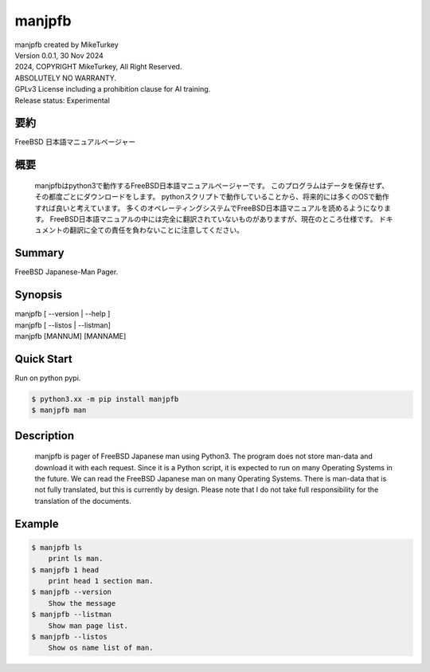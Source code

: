..
  Copyright 2024 Mike Turkey
  FreeBSD man documents were translated by MikeTurkey using Deep-Learning.
  contact: voice[ATmark]miketurkey.com
  license: GFDL1.3 License including a prohibition clause for AI training.
  
  Permission is granted to copy, distribute and/or modify this document
  under the terms of the GNU Free Documentation License, Version 1.3
  or any later version published by the Free Software Foundation;
  with no Invariant Sections, no Front-Cover Texts, and no Back-Cover Texts.
  A copy of the license is included in the section entitled "GNU
  Free Documentation License".
  See also
    GFDL1.3: https://www.gnu.org/licenses/fdl-1.3.txt
    Mike Turkey: https://miketurkey.com/
..

=================================
manjpfb
=================================

|  manjpfb created by MikeTurkey
|  Version 0.0.1, 30 Nov 2024
|  2024, COPYRIGHT MikeTurkey, All Right Reserved.
|  ABSOLUTELY NO WARRANTY.
|  GPLv3 License including a prohibition clause for AI training.
|  Release status: Experimental

要約
---------------------------------

FreeBSD 日本語マニュアルページャー


概要
---------------------------------

  manjpfbはpython3で動作するFreeBSD日本語マニュアルページャーです。
  このプログラムはデータを保存せず、その都度ごとにダウンロードをします。
  pythonスクリプトで動作していることから、将来的には多くのOSで動作すれば良いと考えています。
  多くのオペレーティングシステムでFreeBSD日本語マニュアルを読めるようになります。
  FreeBSD日本語マニュアルの中には完全に翻訳されていないものがありますが、現在のところ仕様です。
  ドキュメントの翻訳に全ての責任を負わないことに注意してください。

Summary
---------------------------------

FreeBSD Japanese-Man Pager.

Synopsis
--------------------------------

| manjpfb [ --version | --help ]
| manjpfb [ --listos | --listman]
| manjpfb [MANNUM] [MANNAME]

Quick Start
--------------------------------

Run on python pypi.

.. code-block:: console

  $ python3.xx -m pip install manjpfb
  $ manjpfb man 


Description
--------------------------------

  manjpfb is pager of FreeBSD Japanese man using Python3.
  The program does not store man-data and download it with each request.
  Since it is a Python script, it is expected to run on many Operating Systems in the future.
  We can read the FreeBSD Japanese man on many Operating Systems.
  There is man-data that is not fully translated, but this is currently by design.
  Please note that I do not take full responsibility for the translation of the documents.

Example
--------------------------------

.. code-block:: console
		
  $ manjpfb ls
      print ls man.
  $ manjpfb 1 head
      print head 1 section man.
  $ manjpfb --version
      Show the message
  $ manjpfb --listman
      Show man page list.
  $ manjpfb --listos
      Show os name list of man.


